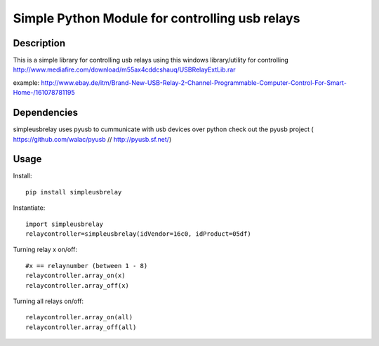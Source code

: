 Simple Python Module for controlling usb relays
==================================

Description
-----------

This is a simple library for controlling usb relays using this windows library/utility for controlling
http://www.mediafire.com/download/m55ax4cddcshauq/USBRelayExtLib.rar

example:
http://www.ebay.de/itm/Brand-New-USB-Relay-2-Channel-Programmable-Computer-Control-For-Smart-Home-/161078781195

Dependencies
------------
simpleusbrelay uses pyusb to cummunicate with usb devices over python
check out the pyusb project ( https://github.com/walac/pyusb // http://pyusb.sf.net/)

Usage
-----

Install::

	pip install simpleusbrelay

Instantiate::

	import simpleusbrelay
	relaycontroller=simpleusbrelay(idVendor=16c0, idProduct=05df)

Turning relay x on/off::
	
	#x == relaynumber (between 1 - 8)
	relaycontroller.array_on(x)
	relaycontroller.array_off(x)

Turning all relays on/off::

	relaycontroller.array_on(all)
	relaycontroller.array_off(all)